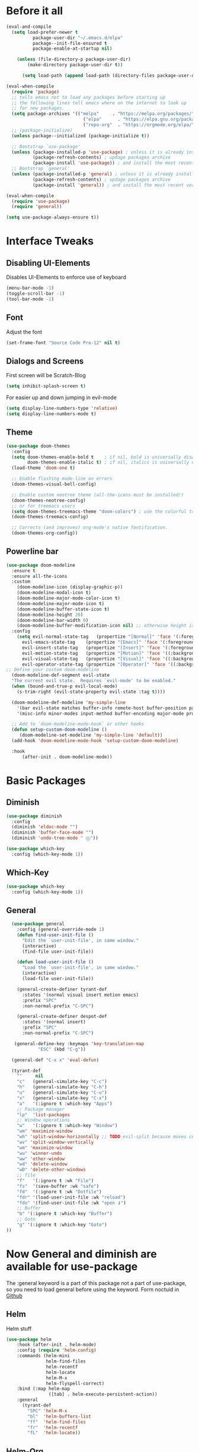 #+STARTUP: content
* Before it all
#+BEGIN_SRC emacs-lisp
(eval-and-compile
  (setq load-prefer-newer t
          package-user-dir "~/.emacs.d/elpa"
          package--init-file-ensured t
          package-enable-at-startup nil)

    (unless (file-directory-p package-user-dir)
        (make-directory package-user-dir t))

      (setq load-path (append load-path (directory-files package-user-dir t "^[^.]" t))))

(eval-when-compile
  (require 'package)
  ;; tells emacs not to load any packages before starting up
  ;; the following lines tell emacs where on the internet to look up
  ;; for new packages.
  (setq package-archives '(("melpa"     . "https://melpa.org/packages/")
                             ("elpa"      . "https://elpa.gnu.org/packages/")
                             ("repo-org"  . "https://orgmode.org/elpa/")))
  ;; (package-initialize)
  (unless package--initialized (package-initialize t))

  ;; Bootstrap `use-package'
  (unless (package-installed-p 'use-package) ; unless it is already installed
          (package-refresh-contents) ; updage packages archive
          (package-install 'use-package)) ; and install the most recent version of use-package
  ;; Bootstrap `general'
  (unless (package-installed-p 'general) ; unless it is already installed
          (package-refresh-contents) ; updage packages archive
          (package-install 'general)) ; and install the most recent version of general

(eval-when-compile
  (require 'use-package)
  (require 'general))

(setq use-package-always-ensure t))
#+END_SRC

* Interface Tweaks
** Disabling UI-Elements
Disables UI-Elements to enforce use of keyboard
#+BEGIN_SRC emacs-lisp
(menu-bar-mode -1)
(toggle-scroll-bar -1)
(tool-bar-mode -1)
#+END_SRC
** Font
   Adjust the font
   #+BEGIN_SRC emacs-lisp
   (set-frame-font "Source Code Pro-12" nil t)
   #+END_SRC
** Dialogs and Screens
First screen will be Scratch-Blog
#+BEGIN_SRC emacs-lisp
   (setq inhibit-splash-screen t)
#+END_SRC

For easier up and down jumping in evil-mode
#+BEGIN_SRC emacs-lisp
(setq display-line-numbers-type 'relative)
(setq display-line-numbers-mode t)
#+END_SRC
** Theme
#+BEGIN_SRC emacs-lisp
(use-package doom-themes
  :config
  (setq doom-themes-enable-bold t    ; if nil, bold is universally disabled
        doom-themes-enable-italic t) ; if nil, italics is universally disabled
  (load-theme 'doom-one t)

  ;; Enable flashing mode-line on errors
  (doom-themes-visual-bell-config)

  ;; Enable custom neotree theme (all-the-icons must be installed!)
  (doom-themes-neotree-config)
  ;; or for treemacs users
  (setq doom-themes-treemacs-theme "doom-colors") ; use the colorful treemacs theme
  (doom-themes-treemacs-config)

  ;; Corrects (and improves) org-mode's native fontification.
  (doom-themes-org-config))
#+END_SRC
** Powerline bar
#+BEGIN_SRC emacs-lisp
(use-package doom-modeline
  :ensure t
  :ensure all-the-icons
  :custom
    (doom-modeline-icon (display-graphic-p))
    (doom-modeline-modal-icon t)
    (doom-modeline-major-mode-color-icon t)
    (doom-modeline-major-mode-icon t)
    (doom-modeline-buffer-state-icon t)
    (doom-modeline-height 20)
    (doom-modeline-bar-width 0)
    (doom-modeline-buffer-modification-icon nil) ;; otherwise height is messed up for me
  :config
    (setq evil-normal-state-tag   (propertize "[Normal]" 'face '(:foreground "green"))
      evil-emacs-state-tag    (propertize "[Emacs]" 'face '(:foreground "orange"))
      evil-insert-state-tag   (propertize "[Insert]" 'face '(:foreground "purple"))
      evil-motion-state-tag   (propertize "[Motion]" 'face '((:background "blue") :foreground "white"))
      evil-visual-state-tag   (propertize "[Visual]" 'face '((:background "grey80" :foreground "black")))
      evil-operator-state-tag (propertize "[Operator]" 'face '((:background "purple"))))
;; Define your custom doom-modeline
  (doom-modeline-def-segment evil-state
  "The current evil state.  Requires `evil-mode' to be enabled."
  (when (bound-and-true-p evil-local-mode)
    (s-trim-right (evil-state-property evil-state :tag t))))

  (doom-modeline-def-modeline 'my-simple-line
    '(bar evil-state matches buffer-info remote-host buffer-position parrot selection-info)
    '(misc-info minor-modes input-method buffer-encoding major-mode process vcs checker))

  ;; Add to `doom-modeline-mode-hook` or other hooks
  (defun setup-custom-doom-modeline ()
     (doom-modeline-set-modeline 'my-simple-line 'default))
  (add-hook 'doom-modeline-mode-hook 'setup-custom-doom-modeline)

  :hook
	  (after-init . doom-modeline-mode))
#+END_SRC
* Basic Packages
** Diminish
#+begin_src emacs-lisp
(use-package diminish
  :config
  (diminish 'eldoc-mode "")
  (diminish 'buffer-face-mode "")
  (diminish 'undo-tree-mode " Ⓤ"))
#+end_src
#+BEGIN_SRC emacs-lisp
  (use-package which-key
    :config (which-key-mode 1))
#+END_SRC
** Which-Key
#+BEGIN_SRC emacs-lisp
  (use-package which-key
    :config (which-key-mode 1))
#+END_SRC
** General
#+begin_src emacs-lisp
  (use-package general
    :config (general-override-mode 1)
    (defun find-user-init-file ()
      "Edit the `user-init-file', in same window."
      (interactive)
      (find-file user-init-file))

    (defun load-user-init-file ()
      "Load the `user-init-file', in same window."
      (interactive)
      (load-file user-init-file))

    (general-create-definer tyrant-def
      :states '(normal visual insert motion emacs)
      :prefix "SPC"
      :non-normal-prefix "C-SPC")

    (general-create-definer despot-def
      :states '(normal insert)
      :prefix "SPC"
      :non-normal-prefix "C-SPC")

   (general-define-key :keymaps 'key-translation-map
			"ESC" (kbd "C-g"))

  (general-def "C-x x" 'eval-defun)

  (tyrant-def
    ""     nil
    "c"   (general-simulate-key "C-c")
    "h"   (general-simulate-key "C-h")
    "u"   (general-simulate-key "C-u")
    "x"   (general-simulate-key "C-x")
    "a"   '(:ignore t :which-key "Apps")
    ;; Package manager
    "lp"  'list-packages
    ;; Window operations
    "w"   '(:ignore t :which-key "Window")
    "wm" 'maximize-window
    "wh" 'split-window-horizontally ;; TODO evil-split because moves cursor is nice - probably both h and H
    "wv" 'split-window-vertically
    "wm" 'maximize-window
    "wu" 'winner-undo
    "ww" 'other-window
    "wd" 'delete-window
    "wD" 'delete-other-windows
    ;; file
    "f"   '(:ignore t :wk "File")
    "fs"  '(save-buffer :wk "safe")
    "fd"  '(:ignore t :wk "Dotfile")
    "fdr" '(load-user-init-file :wk "reload")
    "fdo" '(find-user-init-file :wk "open ⚷")
    ;; Buffer
    "b" '(:ignore t :which-key "Buffer")
    ;; Goto
    "g" '(:ignore t :which-key "Goto")
))
#+end_src
* Now General and diminish are available for use-package
The :general keyword is a part of this package not a part of use-package, so you need to load general before using the keyword.
Form noctuid in [[https://github.com/noctuid/general.el/issues/91#issuecomment-401544514][Github]]
** Helm
Helm stuff
#+BEGIN_SRC emacs-lisp
(use-package helm
    :hook (after-init . helm-mode)
    :config (require 'helm-config)
    :commands (helm-mini
               helm-find-files
               helm-recentf
               helm-locate
               helm-M-x
               helm-flyspell-correct)
    :bind (:map helm-map
                ([tab] . helm-execute-persistent-action))
    :general
      (tyrant-def
        "SPC" 'helm-M-x
        "bl"  'helm-buffers-list
        "ff"  'helm-find-files
        "fr"  'helm-recentf
        "fL"  'helm-locate))
#+END_SRC
** Helm-Org
Install helm-org to find files with tags
#+BEGIN_SRC emacs-lisp
(use-package helm-org)
#+END_SRC
** Evil-Magit
#+begin_src emacs-lisp
(use-package evil-magit
    :general
      (tyrant-def
        "am" 'magit-status))
#+end_src
** Switching easily windows
#+BEGIN_SRC emacs-lisp
(use-package winum
  :after general which-key
  :defer t
  :hook (after-init . winum-mode)
  :general
    (tyrant-def
      "w1"  'winum-select-window-1
      "w2"  'winum-select-window-2
      "w3"  'winum-select-window-3
      "w4"  'winum-select-window-4))
#+END_SRC
** Haskell
Stuff for haskell development
#+BEGIN_SRC emacs-lisp
(use-package haskell-mode)
(require 'haskell-interactive-mode)
(require 'haskell-process)
(add-hook 'haskell-mode-hook 'interactive-haskell-mode)
#+END_SRC
** Parentheses
Rainbow-delimiters is a "rainbow parentheses"-like mode which highlights delimiters such as parentheses, brackets or braces according to their depth. Each successive level is highlighted in a different color. This makes it easy to spot matching delimiters, orient yourself in the code, and tell which statements are at a given depth.
#+BEGIN_SRC emacs-lisp
(use-package rainbow-delimiters
  :hook (prog-mode . rainbow-delimiters-mode))
#+END_SRC

** Org-Mode
*** Package
#+BEGIN_SRC emacs-lisp
(use-package org
  :defer t
  :mode ("\\.org\\'" . org-mode)
  :ensure org-plus-contrib
  :init
    (defun my-org-mode-hooks ()
      (visual-line-mode)
      (display-line-numbers-mode t)
      (flyspell-mode)
      (outline-minor-mode)
      (electric-pair-mode))
   (add-hook 'org-mode-hook '(lambda ()
                             (visual-line-mode)
                             (org-indent-mode)))
   :general
     (despot-def org-mode-map
       "e"   'org-export-dispatch
       "t"   'org-hide-block-toggle
       "x"   'org-babel-execute-src-block
       "X"   'org-babel-execute-and-next
       "d"   'org-babel-remove-result
	     "s"   'org-insert-structure-template))
#+END_SRC
*** Adjust Agenda path
#+BEGIN_SRC emacs-lisp
(setq org-agenda-files '("~/Org"))
#+END_SRC
** Evil
*** package
  #+BEGIN_SRC emacs-lisp
  (use-package evil
    :hook (after-init . evil-mode)
    :config (evil-set-initial-state 'shell-mode 'normal)
    (evil-set-initial-state 'doc-view-mode 'normal)
    (evil-set-initial-state 'package-menu-mode 'normal)
    (evil-set-initial-state 'biblio-selection-mode 'motion)
    (setq evil-insert-state-cursor '((bar . 5) "yellow")
      evil-normal-state-cursor '(box "purple"))
    (setq doc-view-continuous t)
    :general
    (tyrant-def
      "wh"  'evil-window-left
      "w1"  'winum-select-window-1
      "wl"  'evil-window-right
      "wj"  'evil-window-down
      "wk"  'evil-window-up
      "bN"  'evil-buffer-new
      "bn"  'evil-next-buffer
      "bp"  'evil-prev-buffer))
   #+END_SRC
   Behaves like VIM :)
*** Undo
   The default undo behavior in Evil is too coarse-grained because it considers anything taking place between entering insert mode and leaving it as one edit operation. When you enter a whole paragraph of text during one insert and then execute undo, the whole paragraph is removed. In contrast to that, Vim starts a new undo unit whenever you move the cursor in insert mode by means other than entering text.

   Like in Doom i use undo-fu https://github.com/hlissner/doom-emacs/issues/2339#issuecomment-610706411
"undo-tree prematurely and unpredictably truncates undo history. This is better than total data corruption, but still makes me nervous about undoing beyond ~5 steps. Undo-fu doesn't appear to suffer the same problem. We sacrifice the tree-visualizer, but at least we get history persistence with undo-fu-session."
   #+BEGIN_SRC emacs-lisp
   (use-package undo-fu
     :ensure t
     :config
       (global-undo-tree-mode -1)
     :general
     (tyrant-def
      "u"  'undo-fu-only-undo
      "U"  'undo-fu-only-redo))
   #+END_SRC
** Jumping around with avy
  #+BEGIN_SRC emacs-lisp
  (use-package avy
  :general
   (tyrant-def
    "g SPC" 'evil-avy-goto-char-timer))
  #+END_SRC
** IMenu
  #+BEGIN_SRC emacs-lisp
  (use-package imenu-list
    :config
    (setq imenu-list-auto-resize t)
    (setq imenu-list-focus-after-activation t))
  #+END_SRC
** Hooks
*** No Trailing whitespaces
I never want whitespace at the end of lines. Remove it on save.
#+BEGIN_SRC emacs-lisp
  (add-hook 'before-save-hook 'delete-trailing-whitespace)
#+END_SRC
